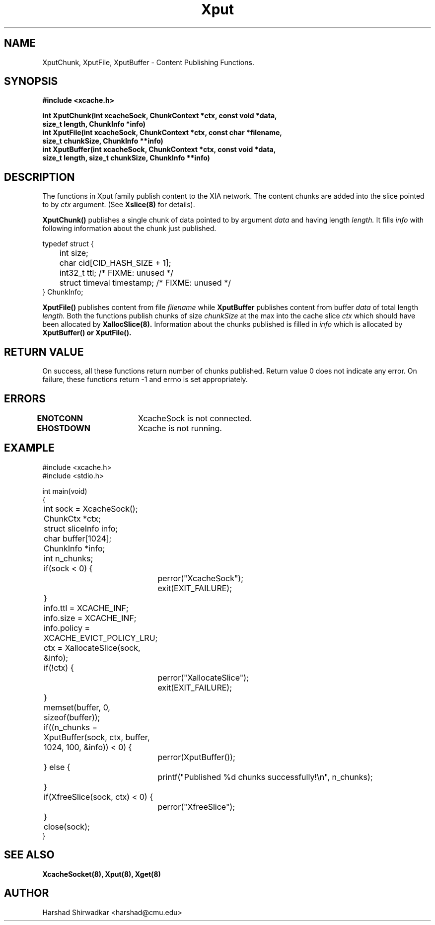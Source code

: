 .\" Manpage for publishing chunks
.TH Xput 8 "05 May 2015" "1.0" "XIA Manual Pages"
.SH NAME
XputChunk, XputFile, XputBuffer \- Content Publishing Functions.
.SH SYNOPSIS
.nf
.B "#include <xcache.h>"
.sp
.BR "int XputChunk(int xcacheSock, ChunkContext *ctx, const void *data,"
.BR "    size_t length, ChunkInfo *info)"
.BR "int XputFile(int xcacheSock, ChunkContext *ctx, const char *filename,"
.BR "    size_t chunkSize, ChunkInfo **info)"
.BR "int XputBuffer(int xcacheSock, ChunkContext *ctx, const void *data,"
.BR "    size_t length, size_t chunkSize, ChunkInfo **info)"
.fi
.SH DESCRIPTION
The functions in Xput family publish content to the XIA network. The
content chunks are added into the slice pointed to by
.I "ctx"
argument. (See
.B Xslice(8)
for details).

.B XputChunk()
publishes a single chunk of data pointed to by argument
.I data
and having length
.I length.
It fills
.I info
with following information about the chunk just published.

.nf
typedef struct {
	int size;
	char cid[CID_HASH_SIZE + 1];
	int32_t ttl;                 /* FIXME: unused */
	struct timeval timestamp;    /* FIXME: unused */
} ChunkInfo;
.fi

.B XputFile()
publishes content from file
.I filename
while
.B XputBuffer
publishes content from buffer
.I data
of total length
.I length.
Both the functions publish chunks of size 
.I chunkSize
at the max into the cache slice
.I ctx
which should have been allocated by
.B XallocSlice(8).
Information about the chunks published is filled in
.I info
which is allocated by
.B XputBuffer() or XputFile().

.SH RETURN VALUE
On success, all these functions return number of chunks
published. Return value 0 does not indicate any error. On failure,
these functions return -1 and errno is set appropriately.

.SH ERRORS
.B ENOTCONN	
XcacheSock is not connected.

.B EHOSTDOWN	
Xcache is not running.
.B 
.\".SH NOTES

.SH EXAMPLE
.nf
#include <xcache.h>
#include <stdio.h>

int main(void)
{
	int sock = XcacheSock();
	ChunkCtx *ctx;
	struct sliceInfo info;
	char buffer[1024];
	ChunkInfo *info;
	int n_chunks;

	if(sock < 0) {
		perror("XcacheSock");
		exit(EXIT_FAILURE);
	}

	info.ttl = XCACHE_INF;
	info.size = XCACHE_INF;
	info.policy = XCACHE_EVICT_POLICY_LRU;

	ctx = XallocateSlice(sock, &info);
	if(!ctx) {
		perror("XallocateSlice");
		exit(EXIT_FAILURE);
	}

	memset(buffer, 0, sizeof(buffer));

	if((n_chunks = XputBuffer(sock, ctx, buffer, 1024, 100, &info)) < 0) {
		perror(XputBuffer());
	} else {
		printf("Published %d chunks successfully!\\n", n_chunks);
	}

	if(XfreeSlice(sock, ctx) < 0) {
		perror("XfreeSlice");
	}

	close(sock);
}
.fi
.SH SEE ALSO
.B "XcacheSocket(8),"
.B "Xput(8),"
.B "Xget(8)"
.SH AUTHOR
Harshad Shirwadkar <harshad@cmu.edu>
